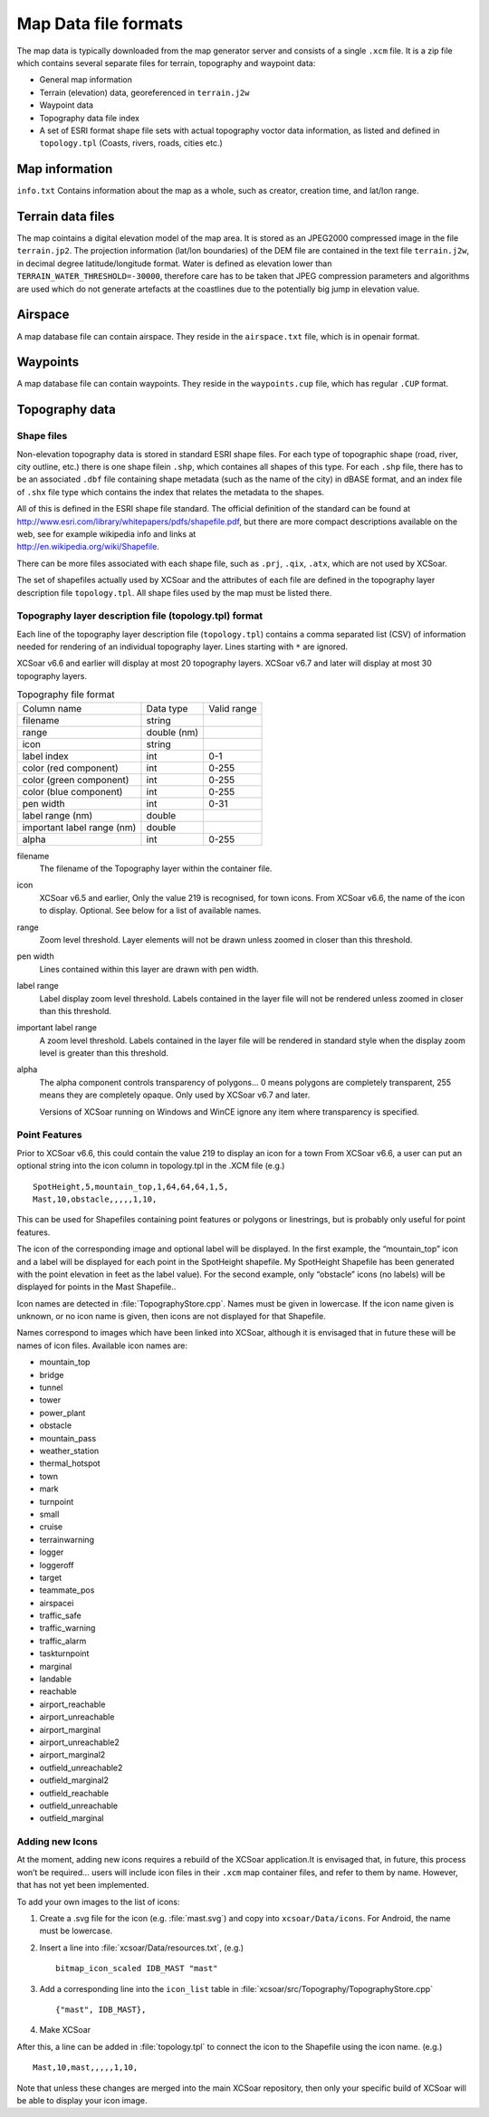 Map Data file formats
=====================

The map data is typically downloaded from the map generator server and
consists of a single ``.xcm`` file. It is a zip file which contains
several separate files for terrain, topography and waypoint data:

-  General map information

-  Terrain (elevation) data, georeferenced in ``terrain.j2w``

-  Waypoint data

-  Topography data file index

-  A set of ESRI format shape file sets with actual topography voctor
   data information, as listed and defined in ``topology.tpl`` (Coasts,
   rivers, roads, cities etc.)

Map information
---------------

``info.txt`` Contains information about the map as a whole, such as
creator, creation time, and lat/lon range.

Terrain data files
------------------

The map cointains a digital elevation model of the map area. It is
stored as an JPEG2000 compressed image in the file ``terrain.jp2``. The
projection information (lat/lon boundaries) of the DEM file are
contained in the text file ``terrain.j2w``, in decimal degree
latitude/longitude format. Water is defined as elevation lower than
``TERRAIN_WATER_THRESHOLD=-30000``, therefore care has to be taken that
JPEG compression parameters and algorithms are used which do not
generate artefacts at the coastlines due to the potentially big jump in
elevation value.

Airspace
---------

A map database file can contain airspace. They reside in the
``airspace.txt`` file, which is in openair format.

Waypoints
---------

A map database file can contain waypoints. They reside in the
``waypoints.cup`` file, which has regular ``.CUP`` format.

Topography data
---------------

Shape files
~~~~~~~~~~~

Non-elevation topography data is stored in standard ESRI shape files.
For each type of topographic shape (road, river, city outline, etc.)
there is one shape filein ``.shp``, which containes all shapes of this
type. For each ``.shp`` file, there has to be an associated ``.dbf``
file containing shape metadata (such as the name of the city) in dBASE
format, and an index file of ``.shx`` file type which contains the index
that relates the metadata to the shapes.

| All of this is defined in the ESRI shape file standard. The official
  definition of the standard can be found at
| http://www.esri.com/library/whitepapers/pdfs/shapefile.pdf, but there
  are more compact descriptions available on the web, see for example
  wikipedia info and links at
| http://en.wikipedia.org/wiki/Shapefile.

There can be more files associated with each shape file, such as
``.prj``, ``.qix``, ``.atx``, which are not used by XCSoar.

The set of shapefiles actually used by XCSoar and the attributes of each
file are defined in the topography layer description file
``topology.tpl``. All shape files used by the map must be listed there.

Topography layer description file (topology.tpl) format
~~~~~~~~~~~~~~~~~~~~~~~~~~~~~~~~~~~~~~~~~~~~~~~~~~~~~~~

Each line of the topography layer description file (``topology.tpl``)
contains a comma separated list (CSV) of information needed for
rendering of an individual topography layer.  Lines starting with
``*`` are ignored.

XCSoar v6.6 and earlier will display at most 20 topography layers.
XCSoar v6.7 and later will display at most 30 topography layers.

.. container::
   :name: tab:topography-file-format

   .. table:: Topography file format

      ============================ =========== ===========
      Column name                  Data type   Valid range
      filename                     string
      range                        double (nm)
      icon                         string
      label index                  int         0-1
      color (red component)        int         0-255
      color (green component)      int         0-255
      color (blue component)       int         0-255
      pen width                    int         0-31
      label range (nm)             double
      important label range (nm)   double
      alpha                        int         0-255
      ============================ =========== ===========

filename
   The filename of the Topography layer within the container file.

icon
   XCSoar v6.5 and earlier, Only the value 219 is recognised, for town
   icons. From XCSoar v6.6, the name of the icon to display. Optional.
   See below for a list of available names.

range
   Zoom level threshold. Layer elements will not be drawn unless zoomed
   in closer than this threshold.

pen width
   Lines contained within this layer are drawn with pen width.

label range
   Label display zoom level threshold. Labels contained in the layer
   file will not be rendered unless zoomed in closer than this
   threshold.

important label range
   A zoom level threshold. Labels contained in the layer file will be
   rendered in standard style when the display zoom level is greater
   than this threshold.

alpha
   The alpha component controls transparency of polygons... 0 means
   polygons are completely transparent, 255 means they are completely
   opaque. Only used by XCSoar v6.7 and later.

   Versions of XCSoar running on Windows and WinCE ignore any item
   where transparency is specified.

Point Features
~~~~~~~~~~~~~~

Prior to XCSoar v6.6, this could contain the value 219 to display an
icon for a town From XCSoar v6.6, a user can put an optional string into
the icon column in topology.tpl in the .XCM file (e.g.)

::

 SpotHeight,5,mountain_top,1,64,64,64,1,5,
 Mast,10,obstacle,,,,,1,10,

This can be used for Shapefiles containing point features or polygons or
linestrings, but is probably only useful for point features.

The icon of the corresponding image and optional label will be
displayed. In the first example, the “mountain_top” icon and a label
will be displayed for each point in the SpotHeight shapefile. My
SpotHeight Shapefile has been generated with the point elevation in feet
as the label value). For the second example, only “obstacle” icons (no
labels) will be displayed for points in the Mast Shapefile..

Icon names are detected in :file:`TopographyStore.cpp`.  Names must be
given in lowercase. If the icon name given is unknown, or no icon name
is given, then icons are not displayed for that Shapefile.

Names correspond to images which have been linked into XCSoar, although
it is envisaged that in future these will be names of icon files.
Available icon names are:

.. |mountain_top| image:: ../Data/icons/map_mountain_top.svg
.. |bridge| image:: ../Data/icons/map_bridge.svg
.. |tunnel| image:: ../Data/icons/map_tunnel.svg
.. |tower| image:: ../Data/icons/map_tower.svg
.. |power_plant| image:: ../Data/icons/map_power_plant.svg
.. |obstacle| image:: ../Data/icons/map_obstacle.svg
.. |mountain_pass| image:: ../Data/icons/map_pass.svg
.. |weather_station| image:: ../Data/icons/map_weather_station.svg
.. |mark| image:: ../Data/icons/map_flag.svg
.. |turnpoint| image:: ../Data/icons/map_turnpoint.svg
.. |cruise| image:: ../Data/icons/mode_cruise.svg
.. |marginal| image:: ../Data/icons/winpilot_marginal.svg
.. |landable| image:: ../Data/icons/winpilot_landable.svg
.. |reachable| image:: ../Data/icons/winpilot_reachable.svg
.. |airport_reachable| image:: ../Data/icons/alt_reachable_airport.svg
.. |airport_unreachable| image:: ../Data/icons/alt_landable_airport.svg
.. |airport_marginal| image:: ../Data/icons/alt_marginal_airport.svg
.. |airport_unreachable2| image:: ../Data/icons/alt2_landable_airport.svg
.. |airport_marginal2| image:: ../Data/icons/alt2_marginal_airport.svg
.. |outfield_unreachable2| image:: ../Data/icons/alt2_landable_field.svg
.. |outfield_marginal2| image:: ../Data/icons/alt2_marginal_field.svg
.. |outfield_reachable| image:: ../Data/icons/alt_reachable_field.svg
.. |outfield_unreachable| image:: ../Data/icons/alt_landable_field.svg
.. |outfield_marginal| image:: ../Data/icons/alt_marginal_field.svg

- mountain_top |mountain_top|
- bridge |bridge|
- tunnel |tunnel|
- tower |tower|
- power_plant |power_plant|
- obstacle |obstacle|
- mountain_pass |mountain_pass|
- weather_station |weather_station|
- thermal_hotspot
- town
- mark |mark|
- turnpoint |turnpoint|
- small
- cruise |cruise|
- terrainwarning
- logger
- loggeroff
- target
- teammate_pos
- airspacei
- traffic_safe
- traffic_warning
- traffic_alarm
- taskturnpoint
- marginal |marginal|
- landable |landable|
- reachable |reachable|
- airport_reachable |airport_reachable|
- airport_unreachable |airport_unreachable|
- airport_marginal |airport_marginal|
- airport_unreachable2 |airport_unreachable2|
- airport_marginal2 |airport_marginal2|
- outfield_unreachable2 |outfield_unreachable2|
- outfield_marginal2 |outfield_marginal2|
- outfield_reachable |outfield_reachable|
- outfield_unreachable |outfield_unreachable|
- outfield_marginal |outfield_marginal|

Adding new Icons
~~~~~~~~~~~~~~~~

At the moment, adding new icons requires a rebuild of the XCSoar
application.It is envisaged that, in future, this process won’t be
required… users will include icon files in their ``.xcm`` map container
files, and refer to them by name. However, that has not yet been
implemented.

To add your own images to the list of icons:

#. Create a .svg file for the icon (e.g. :file:`mast.svg`) and copy
   into ``xcsoar/Data/icons``. For Android, the name must be
   lowercase.

#. Insert a line into
   :file:`xcsoar/Data/resources.txt`, (e.g.)

   ::

      bitmap_icon_scaled IDB_MAST "mast"

#. Add a corresponding line into the ``icon_list`` table in
   :file:`xcsoar/src/Topography/TopographyStore.cpp`

   ::

        {"mast", IDB_MAST},

#. Make XCSoar

After this, a line can be added in :file:`topology.tpl` to connect the
icon to the Shapefile using the icon name. (e.g.)

::

   Mast,10,mast,,,,,1,10,

Note that unless these changes are merged into the main XCSoar
repository, then only your specific build of XCSoar will be able to
display your icon image.

